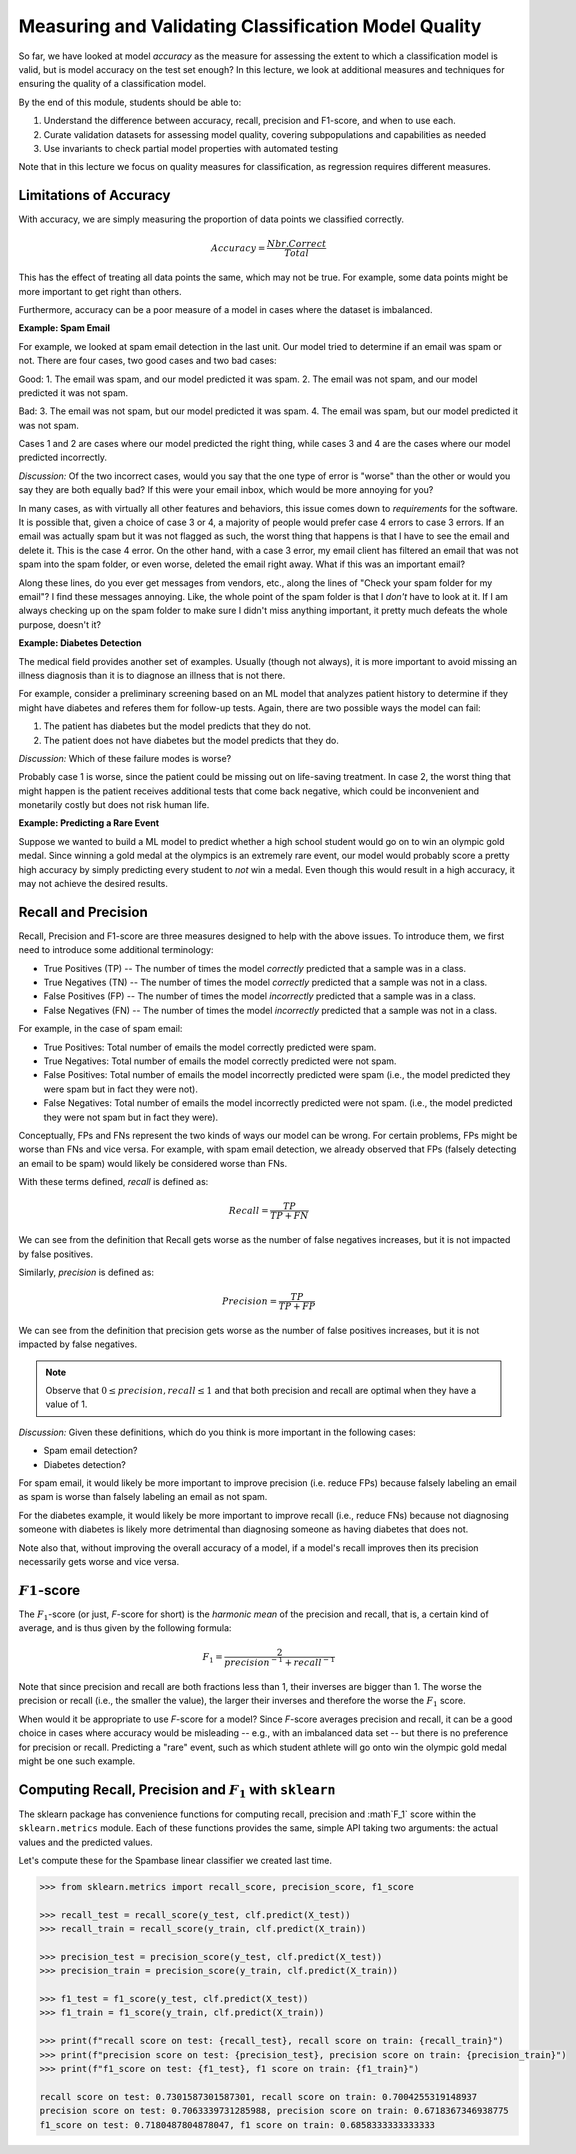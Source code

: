 Measuring and Validating Classification Model Quality 
=====================================================

So far, we have looked at model *accuracy* as the measure for assessing the 
extent to which a classification model is valid, but is model accuracy on the test set enough? In this 
lecture, we look at additional measures and techniques for ensuring the quality of a 
classification model. 

By the end of this module, students should be able to:

1. Understand the difference between accuracy, recall, precision and F1-score, and when to use
   each. 
2. Curate validation datasets for assessing model quality, 
   covering subpopulations and capabilities as needed
3. Use invariants to check partial model properties with automated testing

Note that in this lecture we focus on quality measures for classification, as regression requires 
different measures. 

Limitations of Accuracy
~~~~~~~~~~~~~~~~~~~~~~~

With accuracy, we are simply measuring the proportion of data points we classified correctly. 

.. math:: 

    Accuracy = \frac{Nbr. Correct}{Total}

This has the effect of treating all data points the same, which may not be true. For example, some data points 
might be more important to get right than others. 

Furthermore, accuracy can be a poor measure of a model in cases where the dataset is imbalanced. 

**Example: Spam Email**

For example, we looked at spam email detection in the last unit. Our model tried to determine if an email was 
spam or not. There are four cases, two good cases and two bad cases: 

Good: 
1. The email was spam, and our model predicted it was spam. 
2. The email was not spam, and our model predicted it was not spam. 

Bad:
3. The email was not spam, but our model predicted it was spam. 
4. The email was spam, but our model predicted it was not spam. 

Cases 1 and 2 are cases where our model predicted the right thing, while cases 3 and 4 are the cases 
where our model predicted incorrectly. 

*Discussion:* Of the two incorrect cases, would you say that the one type of error is "worse" than the other or would you say 
they are both equally bad? If this were your email inbox, which would be more annoying for you? 

In many cases, as with virtually all other features and behaviors, this issue comes down to *requirements* for 
the software. It is possible that, given a choice of case 3 or 4, a majority of people would prefer case 4 errors 
to case 3 errors. If an email was actually spam but it was not flagged as such, the worst thing that happens 
is that I have to see the email and delete it. This is the case 4 error. On the other hand, with a case 3 error, 
my email client has filtered an email that was not spam into the spam folder, or even worse, deleted the email 
right away. What if this was an important email? 

Along these lines, do you ever get messages from vendors, etc., along the lines of "Check your spam folder for 
my email"? I find these messages annoying. Like, the whole point of the spam folder is that I *don't* have to 
look at it. If I am always checking up on the spam folder to make sure I didn't miss anything important, it 
pretty much defeats the whole purpose, doesn't it? 

**Example: Diabetes Detection** 

The medical field provides another set of examples. Usually (though not always), it is more important to 
avoid missing an illness diagnosis than it is to diagnose an illness that is not there. 

For example, consider a preliminary screening based on an ML model that analyzes 
patient history to determine if they might have diabetes and referes them for follow-up tests. Again,
there are two possible ways the model can fail:

1. The patient has diabetes but the model predicts that they do not. 
2. The patient does not have diabetes but the model predicts that they do. 

*Discussion:* Which of these failure modes is worse? 

Probably case 1 is worse, since the patient could be missing out on life-saving treatment. In case 2, 
the worst thing that might happen is the patient receives additional tests that come back negative, which 
could be inconvenient and monetarily costly but does not risk human life.


**Example: Predicting a Rare Event**

Suppose we wanted to build a ML model to predict whether a high school student would go on to win 
an olympic gold medal. Since winning a gold medal at the olympics is an extremely rare event, our 
model would probably score a pretty high accuracy by simply predicting every student to *not* win 
a medal. Even though this would result in a high accuracy, it may not achieve the desired results. 


Recall and Precision
~~~~~~~~~~~~~~~~~~~~
Recall, Precision and F1-score are three measures designed to help with the above issues. 
To introduce them, we first need to introduce some additional terminology:

* True Positives (TP) -- The number of times the model *correctly* predicted that a sample was 
  in a class. 
* True Negatives (TN) -- The number of times the model *correctly* predicted that a sample was not 
  in a class. 
* False Positives (FP) -- The number of times the model *incorrectly* predicted that a sample was 
  in a class. 
* False Negatives (FN) -- The number of times the model *incorrectly* predicted that a sample was 
  not in a class. 

For example, in the case of spam email: 

* True Positives: Total number of emails the model correctly predicted were spam. 
* True Negatives: Total number of emails the model correctly predicted were not spam. 
* False Positives: Total number of emails the model incorrectly predicted were spam (i.e., 
  the model predicted they were spam but in fact they were not).  
* False Negatives: Total number of emails the model incorrectly predicted were not spam. (i.e., 
  the model predicted they were not spam but in fact they were).

Conceptually, FPs and FNs represent the two kinds of ways our model can be wrong. For certain problems, 
FPs might be worse than FNs and vice versa. For example, with spam email detection, we already observed 
that FPs (falsely detecting an email to be spam) would likely be considered worse than FNs. 

With these terms defined, *recall* is defined as:

.. math:: 

    Recall = \frac{TP}{TP+FN}

We can see from the definition that Recall gets worse as the number of false negatives increases, 
but it is not impacted by false positives. 

Similarly, *precision* is defined as:

.. math:: 

    Precision = \frac{TP}{TP+FP}

We can see from the definition that precision gets worse as the number of false positives increases, 
but it is not impacted by false negatives. 

.. note:: 

    Observe that :math:`0 \leq precision, recall \leq 1` and that both precision and recall 
    are optimal when they have a value of 1. 

*Discussion:* Given these definitions, which do you think is more important in the following cases:

* Spam email detection?
* Diabetes detection? 

For spam email, it would likely be more important to improve precision (i.e. reduce FPs) because falsely 
labeling an email as spam is worse than falsely labeling an email as not spam. 

For the diabetes example, it would likely be more important to improve recall (i.e., reduce FNs) because 
not diagnosing someone with diabetes is likely more detrimental than diagnosing someone as having 
diabetes that does not. 

Note also that, without improving the overall accuracy of a model, if a model's recall improves then its
precision necessarily gets worse and vice versa. 

:math:`F1`-score
~~~~~~~~~~~~~~~~

The :math:`F_1`-score (or just, *F*-score for short) is the *harmonic mean* of the precision and recall, 
that is, a certain kind of average, and is thus given by the following formula: 

.. math:: 

    F_1 = \frac{2}{precision^{-1} + recall^{-1}}

Note that since precision and recall are both fractions less than 1, their inverses are bigger than 1. The 
worse the precision or recall (i.e., the smaller the value), the larger their inverses and therefore the 
worse the :math:`F_1` score. 

When would it be appropriate to use *F*-score for a model? Since *F*-score averages precision and 
recall, it can be a good choice in cases where accuracy would be misleading -- e.g., with an imbalanced
data set -- but there is no preference for precision or recall. Predicting a "rare" event, such as 
which student athlete will go onto win the olympic gold medal might be one such example. 


Computing Recall, Precision and :math:`F_1` with ``sklearn``
~~~~~~~~~~~~~~~~~~~~~~~~~~~~~~~~~~~~~~~~~~~~~~~~~~~~~~~~~~~~

The sklearn package has convenience functions for computing recall, precision and :math`F_1` score
within the ``sklearn.metrics`` module. Each of these functions provides the same, simple API taking 
two arguments: the actual values and the predicted values. 

Let's compute these for the Spambase linear classifier we created last time. 

.. code-block:: python3 

    >>> from sklearn.metrics import recall_score, precision_score, f1_score

    >>> recall_test = recall_score(y_test, clf.predict(X_test))
    >>> recall_train = recall_score(y_train, clf.predict(X_train))

    >>> precision_test = precision_score(y_test, clf.predict(X_test))
    >>> precision_train = precision_score(y_train, clf.predict(X_train))

    >>> f1_test = f1_score(y_test, clf.predict(X_test))
    >>> f1_train = f1_score(y_train, clf.predict(X_train))

    >>> print(f"recall score on test: {recall_test}, recall score on train: {recall_train}")
    >>> print(f"precision score on test: {precision_test}, precision score on train: {precision_train}")
    >>> print(f"f1_score on test: {f1_test}, f1 score on train: {f1_train}")

    recall score on test: 0.7301587301587301, recall score on train: 0.7004255319148937
    precision score on test: 0.7063339731285988, precision score on train: 0.6718367346938775
    f1_score on test: 0.7180487804878047, f1 score on train: 0.6858333333333333



